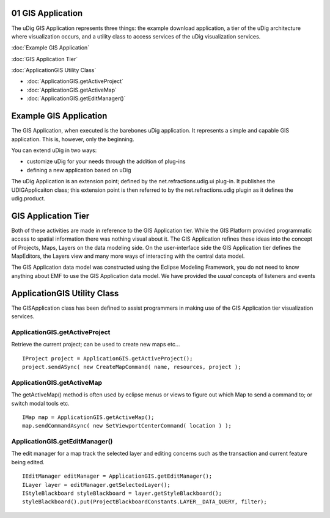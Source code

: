01 GIS Application
==================

The uDig GIS Application represents three things: the example download application, a tier of the
uDig architecture where visualization occurs, and a utility class to access services of the uDig
visualization services.

:doc:`Example GIS Application`


:doc:`GIS Application Tier`


:doc:`ApplicationGIS Utility Class`


* :doc:`ApplicationGIS.getActiveProject`

* :doc:`ApplicationGIS.getActiveMap`

* :doc:`ApplicationGIS.getEditManager()`


Example GIS Application
=======================

The GIS Application, when executed is the barebones uDig application. It represents a simple and
capable GIS application. This is, however, only the beginning.

You can extend uDig in two ways:

-  customize uDig for your needs through the addition of plug-ins
-  defining a new application based on uDig

The uDig Application is an extension point; defined by the net.refractions.udig.ui plug-in. It
publishes the UDIGApplicaiton class; this extension point is then referred to by the
net.refractions.udig plugin as it defines the udig.product.

GIS Application Tier
====================

Both of these activities are made in reference to the GIS Application tier. While the GIS Platform
provided programmatic access to spatial information there was nothing visual about it. The GIS
Application refines these ideas into the concept of Projects, Maps, Layers on the data modeling
side. On the user-interface side the GIS Application tier defines the MapEditors, the Layers view
and many more ways of interacting with the central data model.

The GIS Application data model was constructed using the Eclipse Modeling Framework, you do not need
to know anything about EMF to use the GIS Application data model. We have provided the *usual*
concepts of listeners and events

ApplicationGIS Utility Class
============================

The GISApplication class has been defined to assist programmers in making use of the GIS Application
tier visualization services.

ApplicationGIS.getActiveProject
-------------------------------

Retrieve the current project; can be used to create new maps etc...

::

    IProject project = ApplicationGIS.getActiveProject();
    project.sendASync( new CreateMapCommand( name, resources, project );

ApplicationGIS.getActiveMap
---------------------------

The getActiveMap() method is often used by eclipse menus or views to figure out which Map to send a
command to; or switch modal tools etc.

::

    IMap map = ApplicationGIS.getActiveMap();
    map.sendCommandAsync( new SetViewportCenterCommand( location ) );

ApplicationGIS.getEditManager()
-------------------------------

The edit manager for a map track the selected layer and editing concerns such as the transaction and
current feature being edited.

::

    IEditManager editManager = ApplicationGIS.getEditManager();
    ILayer layer = editManager.getSelectedLayer();
    IStyleBlackboard styleBlackboard = layer.getStyleBlackboard();
    styleBlackboard().put(ProjectBlackboardConstants.LAYER__DATA_QUERY, filter);

